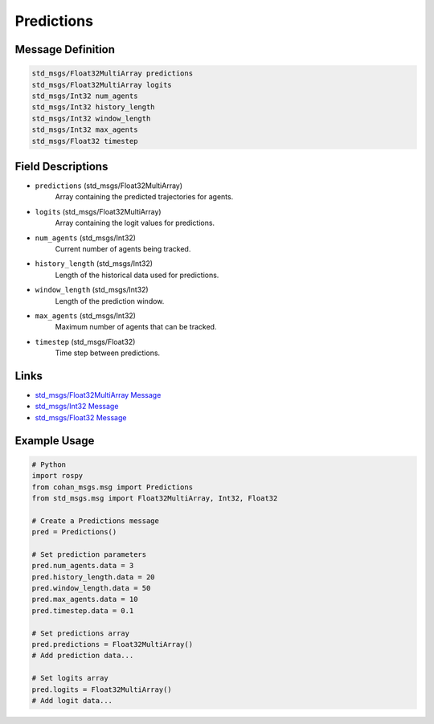Predictions
===========

Message Definition
-----------------

.. code-block:: none

    std_msgs/Float32MultiArray predictions
    std_msgs/Float32MultiArray logits
    std_msgs/Int32 num_agents
    std_msgs/Int32 history_length
    std_msgs/Int32 window_length
    std_msgs/Int32 max_agents
    std_msgs/Float32 timestep

Field Descriptions
-----------------

* ``predictions`` (std_msgs/Float32MultiArray)
    Array containing the predicted trajectories for agents.

* ``logits`` (std_msgs/Float32MultiArray)
    Array containing the logit values for predictions.

* ``num_agents`` (std_msgs/Int32)
    Current number of agents being tracked.

* ``history_length`` (std_msgs/Int32)
    Length of the historical data used for predictions.

* ``window_length`` (std_msgs/Int32)
    Length of the prediction window.

* ``max_agents`` (std_msgs/Int32)
    Maximum number of agents that can be tracked.

* ``timestep`` (std_msgs/Float32)
    Time step between predictions.

Links
-----

* `std_msgs/Float32MultiArray Message <http://docs.ros.org/en/api/std_msgs/html/msg/Float32MultiArray.html>`_
* `std_msgs/Int32 Message <http://docs.ros.org/en/api/std_msgs/html/msg/Int32.html>`_
* `std_msgs/Float32 Message <http://docs.ros.org/en/api/std_msgs/html/msg/Float32.html>`_

Example Usage
------------

.. code-block:: python

    # Python
    import rospy
    from cohan_msgs.msg import Predictions
    from std_msgs.msg import Float32MultiArray, Int32, Float32

    # Create a Predictions message
    pred = Predictions()
    
    # Set prediction parameters
    pred.num_agents.data = 3
    pred.history_length.data = 20
    pred.window_length.data = 50
    pred.max_agents.data = 10
    pred.timestep.data = 0.1
    
    # Set predictions array
    pred.predictions = Float32MultiArray()
    # Add prediction data...
    
    # Set logits array
    pred.logits = Float32MultiArray()
    # Add logit data...
